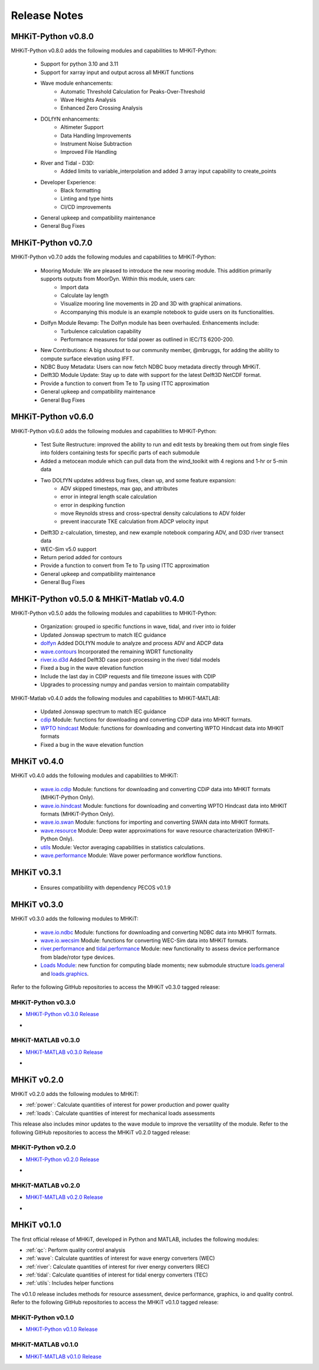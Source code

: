 .. _release_notes:

Release Notes
=============

MHKiT-Python v0.8.0
-------------------
MHKiT-Python v0.8.0 adds the following modules and capabilities to MHKiT-Python:

 * Support for python 3.10 and 3.11
 * Support for xarray input and output across all MHKiT functions
 * Wave module enhancements:
    - Automatic Threshold Calculation for Peaks-Over-Threshold
    - Wave Heights Analysis
    - Enhanced Zero Crossing Analysis
 * DOLfYN enhancements:
    - Altimeter Support
    - Data Handling Improvements
    - Instrument Noise Subtraction
    - Improved File Handling
 * River and Tidal - D3D:
    - Added limits to variable_interpolation and added 3 array input capability to create_points
 * Developer Experience:
    - Black formatting
    - Linting and type hints
    - CI/CD improvements
 * General upkeep and compatibility maintenance
 * General Bug Fixes


MHKiT-Python v0.7.0
-------------------
MHKiT-Python v0.7.0 adds the following modules and capabilities to MHKiT-Python:

 * Mooring Module: We are pleased to introduce the new mooring module. This addition primarily supports outputs from MoorDyn. Within this module, users can:
    - Import data
    - Calculate lay length
    - Visualize mooring line movements in 2D and 3D with graphical animations.
    - Accompanying this module is an example notebook to guide users on its functionalities.
 * Dolfyn Module Revamp: The Dolfyn module has been overhauled. Enhancements include:
    - Turbulence calculation capability
    - Performance measures for tidal power as outlined in IEC/TS 6200-200.
 * New Contributions: A big shoutout to our community member, @mbruggs, for adding the ability to compute surface elevation using IFFT.
 * NDBC Buoy Metadata: Users can now fetch NDBC buoy metadata directly through MHKiT.
 * Delft3D Module Update: Stay up to date with support for the latest Delft3D NetCDF format.
 * Provide a function to convert from Te to Tp using ITTC approximation
 * General upkeep and compatibility maintenance
 * General Bug Fixes


MHKiT-Python v0.6.0
-------------------
MHKiT-Python v0.6.0 adds the following modules and capabilities to MHKiT-Python:

 * Test Suite Restructure: improved the ability to run and edit tests by breaking them out from single files into folders containing tests for specific parts of each submodule
 * Added a metocean module which can pull data from the wind_toolkit with 4 regions and 1-hr or 5-min data
 * Two DOLfYN updates address bug fixes, clean up, and some feature expansion:
    - ADV skipped timesteps, max gap, and attributes
    - error in integral length scale calculation
    - error in despiking function
    - move Reynolds stress and cross-spectral density calculations to ADV folder
    - prevent inaccurate TKE calculation from ADCP velocity input
 * Delft3D z-calculation, timestep, and new example notebook comparing ADV, and D3D river transect data
 * WEC-Sim v5.0 support
 * Return period added for contours
 * Provide a function to convert from Te to Tp using ITTC approximation
 * General upkeep and compatibility maintenance
 * General Bug Fixes


MHKiT-Python v0.5.0 & MHKiT-Matlab v0.4.0
-----------------------------------------
MHKiT-Python v0.5.0 adds the following modules and capabilities to MHKiT-Python:

 * Organization: grouped io specific functions in wave, tidal, and river into io folder
 * Updated Jonswap spectrum to match IEC guidance
 * `dolfyn <https://mhkit-software.github.io/MHKiT/mhkit-python/api.dolfyn.html#dolfyn>`_ Added DOLfYN module to analyze and process ADV and ADCP data
 * `wave.contours <https://mhkit-software.github.io/MHKiT/mhkit-python/api.wave.html#contours>`_ Incorporated the remaining WDRT functionality
 * `river.io.d3d <https://mhkit-software.github.io/MHKiT/mhkit-python/api.river.html#io>`_ Added Delft3D case post-processing in the river/ tidal models
 * Fixed a bug in the wave elevation function 
 * Include the last day in CDIP requests and file timezone issues with CDIP
 * Upgrades to processing numpy and pandas version to maintain compatability

MHKiT-Matlab v0.4.0 adds the following modules and capabilities to MHKiT-MATLAB:

 * Updated Jonswap spectrum to match IEC guidance
 * `cdip <https://mhkit-software.github.io/MHKiT/mhkit-matlab/api.wave.html#io>`_ Module: functions for downloading and converting CDiP data into MHKIT formats.
 * `WPTO hindcast <https://mhkit-software.github.io/MHKiT/mhkit-matlab/api.wave.html#io>`_ Module: functions for downloading and converting WPTO Hindcast data into MHKIT formats
 * Fixed a bug in the wave elevation function 


MHKiT v0.4.0
-------------
MHKiT v0.4.0 adds the following modules and capabilities to MHKiT:

 * `wave.io.cdip <https://mhkit-software.github.io/MHKiT/mhkit-python/api.wave.html#io>`_ Module: functions for downloading and converting CDiP data into MHKIT formats (MHKiT-Python Only).
 * `wave.io.hindcast <https://mhkit-software.github.io/MHKiT/mhkit-python/api.wave.html#io>`_ Module: functions for downloading and converting WPTO Hindcast data into MHKIT formats (MHKiT-Python Only).
 * `wave.io.swan <https://mhkit-software.github.io/MHKiT/mhkit-python/api.wave.html#io>`_ Module: functions for importing and converting SWAN data into MHKIT formats.
 * `wave.resource <https://mhkit-software.github.io/MHKiT/mhkit-python/api.wave.html#resource>`_ Module: Deep water approximations for wave resource characterization (MHKiT-Python Only).
 * `utils <https://mhkit-software.github.io/MHKiT/utils.html#Utils>`_ Module: Vector averaging capabilities in statistics calculations. 
 * `wave.performance <https://mhkit-software.github.io/MHKiT/mhkit-python/api.wave.html#performance>`_ Module: Wave power performance workflow functions.


MHKiT v0.3.1
-------------
 * Ensures compatibility with dependency PECOS v0.1.9 


MHKiT v0.3.0
-------------
MHKiT v0.3.0 adds the following modules to MHKiT:

 * `wave.io.ndbc <https://mhkit-software.github.io/MHKiT/mhkit-python/api.wave.html#io>`_ Module: functions for downloading and converting NDBC data into MHKIT formats.
 * `wave.io.wecsim <https://mhkit-software.github.io/MHKiT/mhkit-python/api.wave.html#io>`_ Module: functions for converting WEC-Sim data into MHKiT formats.
 * `river.performance <https://mhkit-software.github.io/MHKiT/mhkit-python/api.river.html#performance>`_ and `tidal.performance <https://mhkit-software.github.io/MHKiT/mhkit-python/api.tidal.html#performance>`_ Module: new functionality to assess device performance from blade/rotor type devices.
 * `Loads Module <https://mhkit-software.github.io/MHKiT/mhkit-python/api.loads.html#loads-module>`_: new function for computing blade moments; new submodule structure `loads.general <https://mhkit-software.github.io/MHKiT/mhkit-python/api.loads.html#general>`_ and `loads.graphics <https://mhkit-software.github.io/MHKiT/mhkit-python/api.loads.html#graphics>`_.

Refer to the following GitHub repositories to access the MHKiT v0.3.0 tagged release:

MHKiT-Python v0.3.0 
^^^^^^^^^^^^^^^^^^^^^
* `MHKiT-Python v0.3.0 Release <https://github.com/MHKiT-Software/MHKiT-Python/releases/tag/v0.3.0>`_
* .. image:: https://zenodo.org/badge/DOI/10.5281/zenodo.4063895.svg
     :target: https://doi.org/10.5281/zenodo.4063895

MHKiT-MATLAB v0.3.0 
^^^^^^^^^^^^^^^^^^^^^
* `MHKiT-MATLAB v0.3.0 Release <https://github.com/MHKiT-Software/MHKiT-MATLAB/releases/tag/v0.3.0>`_
* .. image:: https://zenodo.org/badge/DOI/10.5281/zenodo.4063920.svg
     :target: https://doi.org/10.5281/zenodo.4063920

MHKiT v0.2.0
-------------
MHKiT v0.2.0 adds the following modules to MHKiT:

* :ref:`power`: Calculate quantities of interest for power production and power quality
* :ref:`loads`: Calculate quantities of interest for mechanical loads assessments

This release also includes minor updates to the wave module to improve the versatility of the module. Refer to the following GitHub repositories to access the MHKiT v0.2.0 tagged release:

MHKiT-Python v0.2.0 
^^^^^^^^^^^^^^^^^^^^^
* `MHKiT-Python v0.2.0 Release <https://github.com/MHKiT-Software/MHKiT-Python/releases/tag/v0.2.0>`_  
* .. image:: https://zenodo.org/badge/DOI/10.5281/zenodo.3924684.svg
     :target: https://doi.org/10.5281/zenodo.3924684

MHKiT-MATLAB v0.2.0 
^^^^^^^^^^^^^^^^^^^^^
* `MHKiT-MATLAB v0.2.0 Release <https://github.com/MHKiT-Software/MHKiT-MATLAB/releases/tag/v0.2.0>`_ 
* .. image:: https://zenodo.org/badge/DOI/10.5281/zenodo.3928406.svg
     :target: https://doi.org/10.5281/zenodo.3928406


MHKiT v0.1.0
-------------
The first official release of MHKiT, developed in Python and MATLAB, includes the following modules:

* :ref:`qc`: Perform quality control analysis
* :ref:`wave`: Calculate quantities of interest for wave energy converters (WEC)
* :ref:`river`: Calculate quantities of interest for river energy converters (REC)
* :ref:`tidal`: Calculate quantities of interest for tidal energy converters (TEC)
* :ref:`utils`: Includes helper functions

The v0.1.0 release includes methods for resource assessment, device performance, graphics, io and quality control. Refer to the following GitHub repositories to access the MHKiT v0.1.0 tagged release:

MHKiT-Python v0.1.0 
^^^^^^^^^^^^^^^^^^^^^
* `MHKiT-Python v0.1.0 Release <https://github.com/MHKiT-Software/MHKiT-Python/releases/tag/v0.1.0>`_

MHKiT-MATLAB v0.1.0 
^^^^^^^^^^^^^^^^^^^^^
* `MHKiT-MATLAB v0.1.0 Release <https://github.com/MHKiT-Software/MHKiT-MATLAB/releases/tag/v0.1.0>`_
